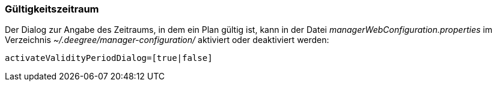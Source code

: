 [Gültigkeitszeitraum]
=== Gültigkeitszeitraum


Der Dialog zur Angabe des Zeitraums, in dem ein Plan gültig ist, kann in
der Datei _managerWebConfiguration.properties_ im Verzeichnis
_~/.deegree/manager-configuration/_ aktiviert oder deaktiviert werden:

----
activateValidityPeriodDialog=[true|false]
----
